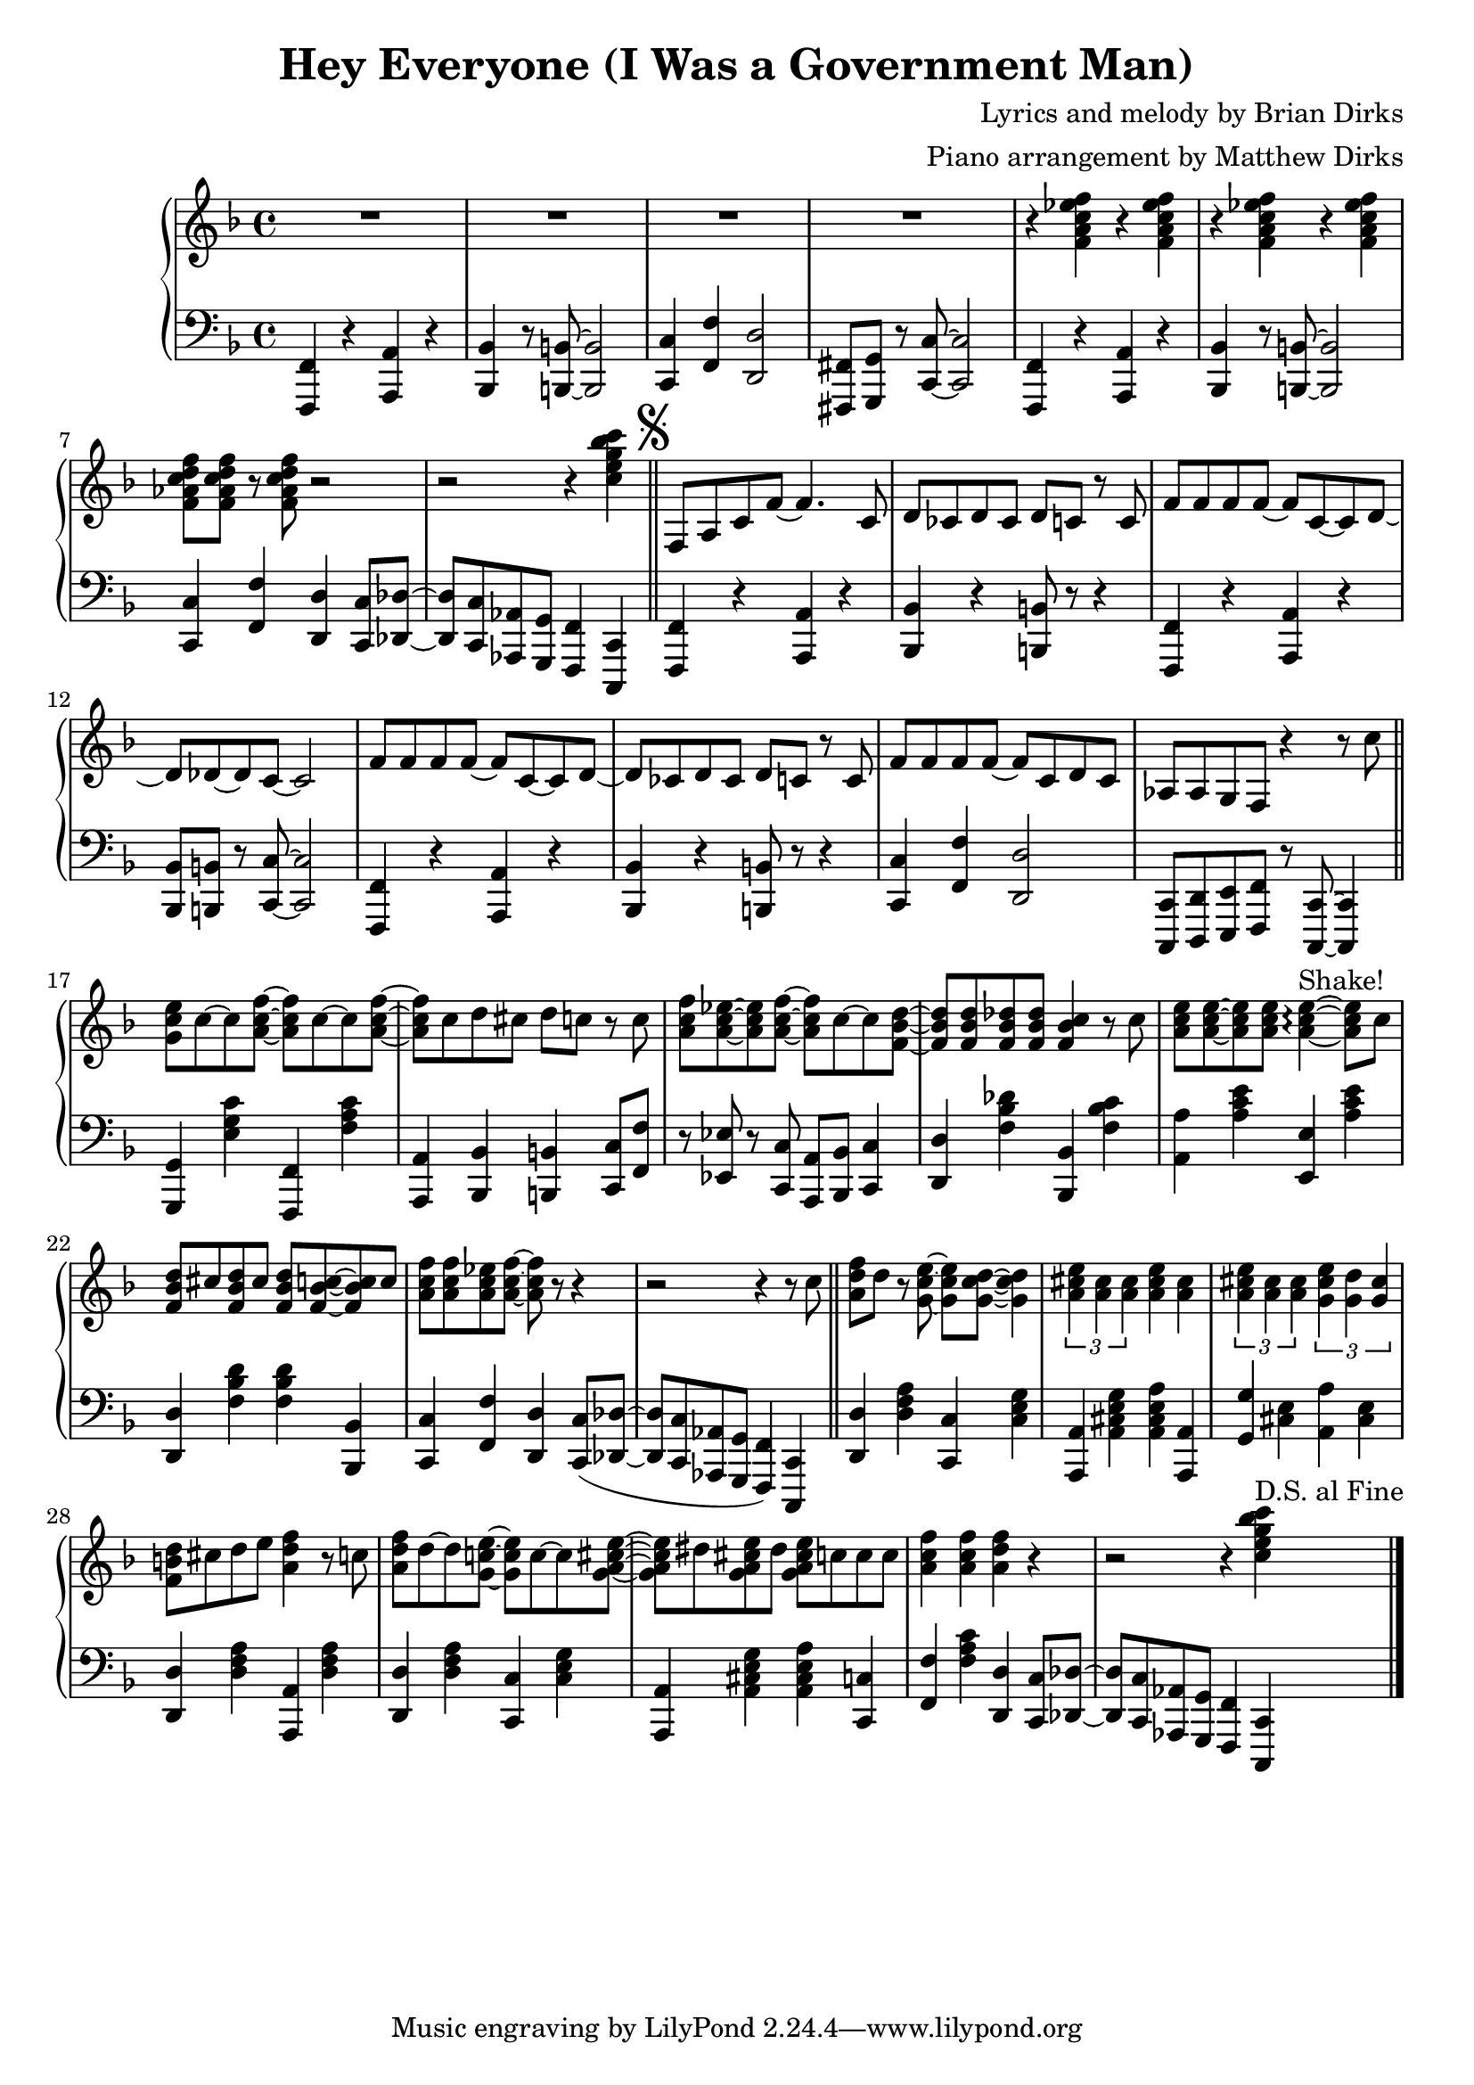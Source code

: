 				% Government Man
\version "2.18.2"

\header {
  title = "Hey Everyone (I Was a Government Man)"
  composer = "Lyrics and melody by Brian Dirks"
  arranger = "Piano arrangement by Matthew Dirks"
  }

\score {
  \relative c' {
      \new PianoStaff = "piano" <<
      \new Staff = "upper" {
	
				% Intro vamp
	\clef treble
	\key f \major
	R1 R1 R1 R1 |
	\repeat unfold 4 {r4 <f a c ees f>}
	<f aes c d f>8 <f aes c d f> r <f aes c d f> r2 |
	r2 r4 <c' e g bes c> \bar "||"
	\mark \markup { \musicglyph #"scripts.segno" }
	f,,8 a c f~ f4. c8 | % Hey everyone! To-
	d8 ces d ces d c r c | % -day is kind of special. I've
	f8 f f f~ f c~ c d~ | % had all the fun a guy
	d des~ des c~ c2 |    % can have
	f8 f f f~ f c~ c d~ | % Time to say by to work
	d ces d ces d c r c | % as I have known it. For
	f8 f f f~ f c d c | % thirty-two years I've been a
	aes aes g f r4 r8 c'' \bar "||" % government man. The
	<g c e>8 c~ c <a c f>~ <a c f> c~ c <a c f> ~ | % Dr. called, he said
	<a c f> c d cis d c r c | % I need vacation. My
	<a c f>8 <a c ees>~ <a c ees> <a c f>~ % friends all called
	<a c f> c~ c <f, bes d>~ | % they said
	<f bes d> <f bes d> <f bes des> <f bes des> % come play with
	<f bes c>4 r8 c' | % me. The
	<a c e>8 <a c e>~ <a c e> % fish are
	<a c e> <a c e>4~\arpeggio ^\markup{"Shake!"} <a c e>8 % calling
	c8 | % come
	<f, bes d> cis' <f, bes d> cis' % catch me in the
	<f, bes d> <f bes c>8~ <f bes c> c' | % ocean, the
	<a c f> <a c f> <a c ees> <a c f>~ <a c f> % mountains they call...
	r8 r4 | r2 r4 r8 c \bar "||" % (come up to hike and ski). I

				% Bridge RH
	<a d f> d r8 <g, c e>~ <g c e> % wont' write songs
	<g c d>~ <g c d>4 | % I
	\tuplet 3/2 {<a cis e> <a cis> <a cis>} % won't be a
	<a cis e>4 <a cis> | % judge but
	\tuplet 3/2 {<a cis e> <a cis> <a cis>} % semi-re-
	\tuplet 3/2 {<g cis e> <g d'> <g cis>} %-tirement will
	<f b d>8 cis' d e <a, d f>4 r8 c % give me time to fudge! The
	<a d f>8 d~ d <g, c! e>~ <g c e> c~ c  % day wil come when 
	<g a cis e>~ | <g a cis e> dis '% I will
	<g, a cis e> dis' <g, a cis e> % work no more
	c c c % but o'er the
	<a c f>4 <a c f> <a d f> % next few years
	r4 | r2 r4 % (I'll settle down the score)
	<c e g bes c>4 ^\markup{"D.S. al Fine"} \bar "|."
	}
      
      \new Staff = "lower" {
	\clef "bass"
	\key f \major
	% \ottava #-1
	% Vamp intro
	<f,,,, f'>4 r4 <a a'> r4 | <bes bes'> r8 <b b'>~ <b b'>2 |
	<c c'> 4 <f f'> <d d'>2 | <fis, fis'>8 <g g'> r <c c'>~ <c c'>2 |
	<f, f'>4 r4 <a a'> r4 | <bes bes'> r8 <b b'>~ <b b'>2 |
	<c c'>4 <f f'> <d d'> <c c'>8 <des des'>~ |
	<des des'> <c c'> <aes aes'> <g g'> <f f'>4 <c c'>4 |
				% Lyrics start
	<f f'>4 r4 <a a'> r4 | <bes bes'>4 r4 <b b'>8 r8 r4 |
	<f f'>4 r4 <a a'> r4 | <bes bes'>8 <b b'> r8 <c c'>~ <c c'>2 |
	<f, f'> 4 r4 <a a'> r4 | <bes bes'>4 r4 <b b'>8 r8 r4 |
	<c c'>4 <f f'> <d d'>2 |
	<c, c'>8 <d d'> <e e'> <f f'> r8 <c c'>~ <c c'>4 |
				% Doctor called ...
	<g' g'>4 <e'' g c> <f,, f'> <f'' a c> |
	<a,, a'> <bes bes'> <b b'> <c c'>8 <f f'> |
	r8 <ees ees'> r <c c'> <a a'> <bes bes'> <c c'>4 |
	<d d'>4 <f' bes des> <bes,, bes'> <f'' bes c> |
	<a, a'>4  <a' c e> <e, e'> <a' c e> |
	<d,, d'>4 <f' bes d> <f bes d> <bes,, bes'> |
	<c c'>4 <f f'> <d d'>
	<c c'>8( <des des'>~ | <des des'> <c c'> % "Come up to ..."
	<aes aes'> <g g'> <f f'>4) % "... hike and ski"
	<c c'>4 \bar "||"

	% Bridge LH
	<d' d'>4 <d' f a> <c, c'> <c' e g> |
	<a, a'>4 <a' cis e g> <a cis e a> <a, a'> |
	<g' g'>4 <cis e> <a a'> <cis e> |
	<d, d'> <d' f a> <a, a'> <d' f a> |
	<d, d'>4 <d' f a> <c, c'> <c' e g> |
	<a, a'>4 <a' cis e g> <a cis e a> <c, c'> |
	<f f'> <f' a c> <d, d'>
	<c c'>8 <des des'>~ |<des des'> % I'll set-
	<c c'> <aes aes'> <g g'> %-tle down the
	<f f'>4 % score
	<c c'>
	
	}
    >>
      
    }
  }
